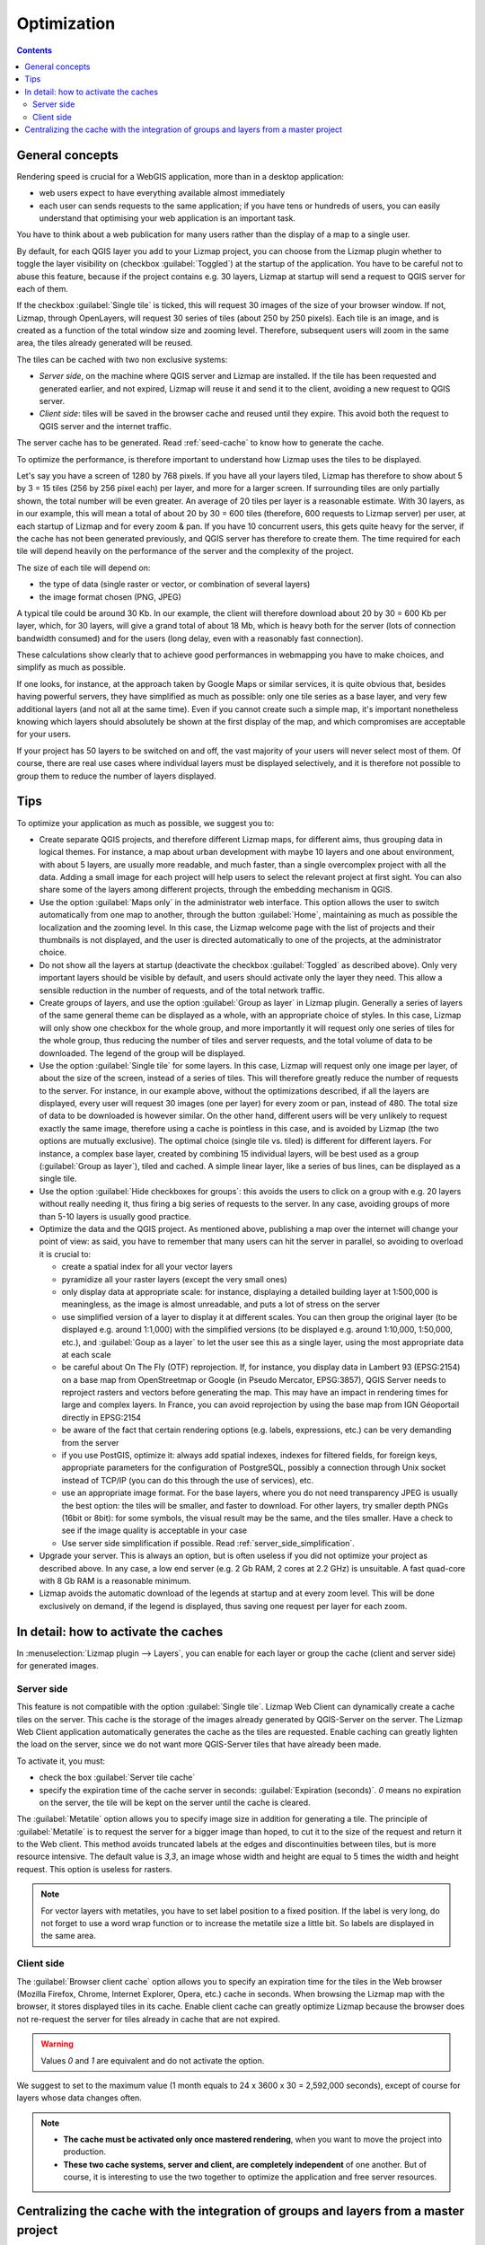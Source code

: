 Optimization
============

.. contents::
   :depth: 3

General concepts
----------------

Rendering speed is crucial for a WebGIS application, more than in a desktop application:

* web users expect to have everything available almost immediately
* each user can sends requests to the same application; if you have tens or hundreds of users, you can easily understand
  that optimising your web application is an important task.

You have to think about a web publication for many users rather than the display of a map to a single user.

By default, for each QGIS layer you add to your Lizmap project, you can choose from the Lizmap plugin whether to toggle
the layer visibility on (checkbox :guilabel:`Toggled`) at the startup of the application. You have to be careful not to
abuse this feature, because if the project contains e.g. 30 layers, Lizmap at startup will send a request to QGIS server
for each of them.

If the checkbox :guilabel:`Single tile` is ticked, this will request 30 images of the size of your browser window.
If not, Lizmap, through OpenLayers, will request 30 series of tiles (about 250 by 250 pixels).
Each tile is an image, and is created as a function of the total window size and zooming level.
Therefore, subsequent users will zoom in the same area, the tiles already generated will be reused.

The tiles can be cached with two non exclusive systems:

* *Server side*, on the machine where QGIS server and Lizmap are installed. If the tile has been requested and
  generated earlier, and not expired, Lizmap will reuse it and send it to the client, avoiding a new request to QGIS server.
* *Client side*: tiles will be saved in the browser cache and reused until they expire. This avoid both the request to
  QGIS server and the internet traffic.

The server cache has to be generated. Read :ref:`seed-cache` to know how to generate the cache.

To optimize the performance, is therefore important to understand how Lizmap uses the tiles to be displayed.

Let's say you have a screen of 1280 by 768 pixels. If you have all your layers tiled, Lizmap has therefore to show about
5 by 3 = 15 tiles (256 by 256 pixel each) per layer, and more for a larger screen.
If surrounding tiles are only partially shown, the total number will be even greater.
An average of 20 tiles per layer is a reasonable estimate.
With 30 layers, as in our example, this will mean a total of about 20 by 30 = 600 tiles (therefore, 600 requests to
Lizmap server) per user, at each startup of Lizmap and for every zoom & pan.
If you have 10 concurrent users, this gets quite heavy for the server, if the cache has not been generated previously,
and QGIS server has therefore to create them.
The time required for each tile will depend heavily on the performance of the server and the complexity of the project.

The size of each tile will depend on:

* the type of data (single raster or vector, or combination of several layers)
* the image format chosen (PNG, JPEG)

A typical tile could be around 30 Kb. In our example, the client will therefore download about 20 by 30 = 600 Kb per
layer, which, for 30 layers, will give a grand total of about 18 Mb, which is heavy both for the server (lots of
connection bandwidth consumed) and for the users (long delay, even with a reasonably fast connection).

These calculations show clearly that to achieve good performances in webmapping you have to make choices, and simplify
as much as possible.

If one looks, for instance, at the approach taken by Google Maps or similar services, it is quite obvious that, besides
having powerful servers, they have simplified as much as possible: only one tile series as a base layer, and very few
additional layers (and not all at the same time). Even if you cannot create such a simple map, it's important nonetheless
knowing which layers should absolutely be shown at the first display of the map, and which compromises are acceptable
for your users.

If your project has 50 layers to be switched on and off, the vast majority of your users will never select most of them.
Of course, there are real use cases where individual layers must be displayed selectively, and it is therefore not
possible to group them to reduce the number of layers displayed.

Tips
----

To optimize your application as much as possible, we suggest you to:

* Create separate QGIS projects, and therefore different Lizmap maps, for different aims, thus grouping data in logical
  themes. For instance, a map about urban development with maybe 10 layers and one about environment, with about 5 layers,
  are usually more readable, and much faster, than a single overcomplex project with all the data. Adding a small image
  for each project will help users to select the relevant project at first sight. You can also share some of the layers
  among different projects, through the embedding mechanism in QGIS.
* Use the option :guilabel:`Maps only` in the administrator web interface. This option allows the user to switch
  automatically from one map to another, through the button :guilabel:`Home`, maintaining as much as possible the
  localization and the zooming level. In this case, the Lizmap welcome page with the list of projects and their thumbnails
  is not displayed, and the user is directed automatically to one of the projects, at the administrator choice.
* Do not show all the layers at startup (deactivate the checkbox :guilabel:`Toggled` as described above).
  Only very important layers should be visible by default, and users should activate only the layer they need.
  This allow a sensible reduction in the number of requests, and of the total network traffic.
* Create groups of layers, and use the option :guilabel:`Group as layer` in Lizmap plugin. Generally a series of layers
  of the same general theme can be displayed as a whole, with an appropriate choice of styles. In this case, Lizmap will
  only show one checkbox for the whole group, and more importantly it will request only one series of tiles for the whole
  group, thus reducing the number of tiles and server requests, and the total volume of data to be downloaded.
  The legend of the group will be displayed.
* Use the option :guilabel:`Single tile` for some layers. In this case, Lizmap will request only one image per layer,
  of about the size of the screen, instead of a series of tiles. This will therefore greatly reduce the number of requests
  to the server. For instance, in our example above, without the optimizations described, if all the layers are displayed,
  every user will request 30 images (one per layer) for every zoom or pan, instead of 480. The total size of data to be
  downloaded is however similar. On the other hand, different users will be very unlikely to request exactly the same image,
  therefore using a cache is pointless in this case, and is avoided by Lizmap (the two options are mutually exclusive).
  The optimal choice (single tile vs. tiled) is different for different layers. For instance, a complex base layer,
  created by combining 15 individual layers, will be best used as a group (:guilabel:`Group as layer`), tiled and cached.
  A simple linear layer, like a series of bus lines, can be displayed as a single tile.
* Use the option :guilabel:`Hide checkboxes for groups`: this avoids the users to click on a group with e.g. 20 layers
  without really needing it, thus firing a big series of requests to the server. In any case, avoiding groups of more
  than 5-10 layers is usually good practice.
* Optimize the data and the QGIS project. As mentioned above, publishing a map over the internet will change your point
  of view: as said, you have to remember that many users can hit the server in parallel, so avoiding to overload it is
  crucial to:

  * create a spatial index for all your vector layers
  * pyramidize all your raster layers (except the very small ones)
  * only display data at appropriate scale: for instance, displaying a detailed building layer at 1:500,000 is meaningless,
    as the image is almost unreadable, and puts a lot of stress on the server
  * use simplified version of a layer to display it at different scales. You can then group the original layer
    (to be displayed e.g. around 1:1,000) with the simplified versions (to be displayed e.g. around 1:10,000, 1:50,000, etc.),
    and :guilabel:`Goup as a layer` to let the user see this as a single layer, using the most appropriate data at each scale
  * be careful about On The Fly (OTF) reprojection. If, for instance, you display data in Lambert 93 (EPSG:2154) on a
    base map from OpenStreetmap or Google (in Pseudo Mercator, EPSG:3857), QGIS Server needs to reproject rasters and
    vectors before generating the map. This may have an impact in rendering times for large and complex layers.
    In France, you can avoid reprojection by using the base map from IGN Géoportail directly in EPSG:2154
  * be aware of the fact that certain rendering options (e.g. labels, expressions, etc.) can be very demanding from the server
  * if you use PostGIS, optimize it: always add spatial indexes, indexes for filtered fields, for foreign keys,
    appropriate parameters for the configuration of PostgreSQL, possibly a connection through Unix socket instead of TCP/IP
    (you can do this through the use of services), etc.
  * use an appropriate image format. For the base layers, where you do not need transparency JPEG is usually the best option:
    the tiles will be smaller, and faster to download. For other layers, try smaller depth PNGs (16bit or 8bit):
    for some symbols, the visual result may be the same, and the tiles smaller. Have a check to see if the image quality
    is acceptable in your case
  * Use server side simplification if possible. Read :ref:`server_side_simplification`.

* Upgrade your server. This is always an option, but is often useless if you did not optimize your project as described above.
  In any case, a low end server (e.g. 2 Gb RAM, 2 cores at 2.2 GHz) is unsuitable. A fast quad-core with 8 Gb RAM is a
  reasonable minimum.

* Lizmap avoids the automatic download of the legends at startup and at every zoom level. This will be done exclusively
  on demand, if the legend is displayed, thus saving one request per layer for each zoom.

In detail: how to activate the caches
-------------------------------------

In :menuselection:`Lizmap plugin --> Layers`, you can enable for each layer or group the cache (client and server side)
for generated images.

Server side
^^^^^^^^^^^

This feature is not compatible with the option :guilabel:`Single tile`. Lizmap Web Client can dynamically create a cache
tiles on the server.
This cache is the storage of the images already generated by QGIS-Server on the server.
The Lizmap Web Client application automatically generates the cache as the tiles are requested.
Enable caching can greatly lighten the load on the server, since we do not want more QGIS-Server tiles that have already
been made.

To activate it, you must:

* check the box :guilabel:`Server tile cache`
* specify the expiration time of the cache server in seconds: :guilabel:`Expiration (seconds)`.
  `0` means no expiration on the server, the tile will be kept on the server until the cache is cleared.

The :guilabel:`Metatile` option allows you to specify image size in addition for generating a tile.
The principle of :guilabel:`Metatile` is to request the server for a bigger image than hoped, to cut it to the size of
the request and return it to the Web client.
This method avoids truncated labels at the edges and discontinuities between tiles, but is more resource intensive.
The default value is `3,3`, an image whose width and height are equal to 5 times the width and height request.
This option is useless for rasters.

.. note::
    For vector layers with metatiles, you have to set label position to a fixed position. If the label is very long, do
    not forget to use a word wrap function or to increase the metatile size a little bit. So labels are displayed in the
    same area.

Client side
^^^^^^^^^^^

The :guilabel:`Browser client cache` option allows you to specify an expiration time for the tiles in the Web browser
(Mozilla Firefox, Chrome, Internet Explorer, Opera, etc.) cache in seconds.
When browsing the Lizmap map with the browser, it stores displayed tiles in its cache.
Enable client cache can greatly optimize Lizmap because the browser does not re-request the server for tiles already in
cache that are not expired.

.. warning::
    Values `0` and `1` are equivalent and do not activate the option.

We suggest to set to the maximum value (1 month equals to 24 x 3600 x 30 = 2,592,000 seconds), except of course for layers
whose data changes often.

.. note::
   * **The cache must be activated only once mastered rendering**, when you want to move the project into production.
   * **These two cache systems, server and client, are completely independent** of one another. But of course, it is
     interesting to use the two together to optimize the application and free server resources.

.. _lizmap-cache-centralized:

Centralizing the cache with the integration of groups and layers from a master project
--------------------------------------------------------------------------------------

In QGIS, it is possible to integrate in a project, groups or layers from another project (which will be called "parent").
This technique is interesting because it allows you to set the properties of the layers once in a project and use them
in several other, for example for baselayers. In the "child" projects that integrate these layers, it is not possible
to change these properties.

.. note::
    `Read on the QGIS Documentation about embedding layers from another QGIS project <https://docs.qgis.org/latest/en/docs/user_manual/introduction/general_tools.html#embedding-layers-from-external-projects>`_

Lizmap uses this feature to centralize the tiles cache. For all child projects using integrated layers of the parent project,
Lizmap requests QGIS-Server tiles from the parent project, not from child projects. The cache will be centralized at the
parent project and all child projects that use layers benefit the shared cache.

To use this feature, you must:

* publish the parent QGIS project with Lizmap

  - you must **choose the right announced extent** in :menuselection:`project properties --> QGIS Server`, because this
    **extent will be reused identically in child projects**.
  - you must **configure the cache** for the layers to integrate. Also, note the options chosen here (image format,
    metatile, expiration) for use as such in child projects.
  - It is possible to hide the project from the main page of Lizmap with the check box  in
    :menuselection:`Map --> Hide the project Web Client Lizmap`.

* open the child project and integrate layers or groups in this project, for example orthophoto. Then you must:

  - verify that the **announced extent** in :menuselection:`QGIS project properties --> QGIS Server` is
    **exactly the same as the parent project**.
  - you must **configure the cache** for the integrated layer **with exactly the same options as those selected from the
    parent project**: image size, expiration, metatile.
  - you must set the Lizmap id of the **Source repository** of the parent project (The one configured in the
    Lizmap Web Client administration interface).
  - the code of the "Source project" (the name of the parent QGIS project without the `.qgs` extension) is automatically
    entered for layers and integrated groups.

* Publish the child project to the Lizmap Web Client as usual.
